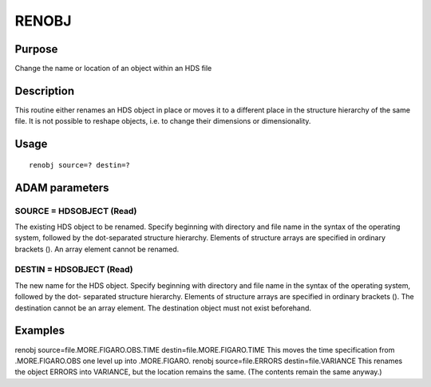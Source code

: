 

RENOBJ
======


Purpose
~~~~~~~
Change the name or location of an object within an HDS file


Description
~~~~~~~~~~~
This routine either renames an HDS object in place or moves it to a
different place in the structure hierarchy of the same file. It is not
possible to reshape objects, i.e. to change their dimensions or
dimensionality.


Usage
~~~~~


::

    
       renobj source=? destin=?
       



ADAM parameters
~~~~~~~~~~~~~~~



SOURCE = HDSOBJECT (Read)
`````````````````````````
The existing HDS object to be renamed. Specify beginning with
directory and file name in the syntax of the operating system,
followed by the dot-separated structure hierarchy. Elements of
structure arrays are specified in ordinary brackets (). An array
element cannot be renamed.



DESTIN = HDSOBJECT (Read)
`````````````````````````
The new name for the HDS object. Specify beginning with directory and
file name in the syntax of the operating system, followed by the dot-
separated structure hierarchy. Elements of structure arrays are
specified in ordinary brackets (). The destination cannot be an array
element. The destination object must not exist beforehand.



Examples
~~~~~~~~
renobj source=file.MORE.FIGARO.OBS.TIME destin=file.MORE.FIGARO.TIME
This moves the time specification from .MORE.FIGARO.OBS one level up
into .MORE.FIGARO.
renobj source=file.ERRORS destin=file.VARIANCE
This renames the object ERRORS into VARIANCE, but the location remains
the same. (The contents remain the same anyway.)



